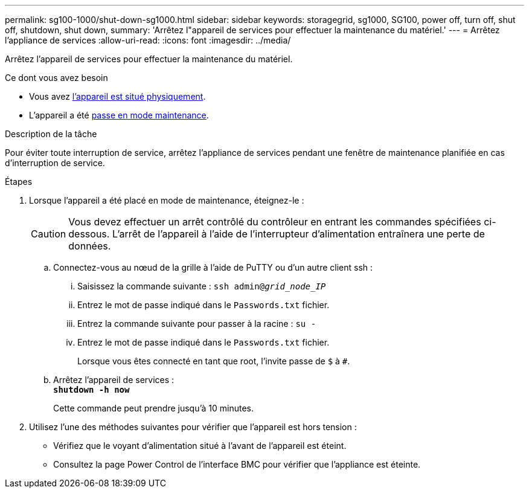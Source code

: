 ---
permalink: sg100-1000/shut-down-sg1000.html 
sidebar: sidebar 
keywords: storagegrid, sg1000, SG100, power off, turn off, shut off, shutdown, shut down, 
summary: 'Arrêtez l"appareil de services pour effectuer la maintenance du matériel.' 
---
= Arrêtez l'appliance de services
:allow-uri-read: 
:icons: font
:imagesdir: ../media/


[role="lead"]
Arrêtez l'appareil de services pour effectuer la maintenance du matériel.

.Ce dont vous avez besoin
* Vous avez xref:locating-controller-in-data-center.adoc[l'appareil est situé physiquement].
* L'appareil a été xref:placing-appliance-into-maintenance-mode.adoc[passe en mode maintenance].


.Description de la tâche
Pour éviter toute interruption de service, arrêtez l'appliance de services pendant une fenêtre de maintenance planifiée en cas d'interruption de service.

.Étapes
. Lorsque l'appareil a été placé en mode de maintenance, éteignez-le :
+

CAUTION: Vous devez effectuer un arrêt contrôlé du contrôleur en entrant les commandes spécifiées ci-dessous. L'arrêt de l'appareil à l'aide de l'interrupteur d'alimentation entraînera une perte de données.

+
.. Connectez-vous au nœud de la grille à l'aide de PuTTY ou d'un autre client ssh :
+
... Saisissez la commande suivante : `ssh admin@_grid_node_IP_`
... Entrez le mot de passe indiqué dans le `Passwords.txt` fichier.
... Entrez la commande suivante pour passer à la racine : `su -`
... Entrez le mot de passe indiqué dans le `Passwords.txt` fichier.
+
Lorsque vous êtes connecté en tant que root, l'invite passe de `$` à `#`.



.. Arrêtez l'appareil de services : +
`*shutdown -h now*`
+
Cette commande peut prendre jusqu'à 10 minutes.



. Utilisez l'une des méthodes suivantes pour vérifier que l'appareil est hors tension :
+
** Vérifiez que le voyant d'alimentation situé à l'avant de l'appareil est éteint.
** Consultez la page Power Control de l'interface BMC pour vérifier que l'appliance est éteinte.



